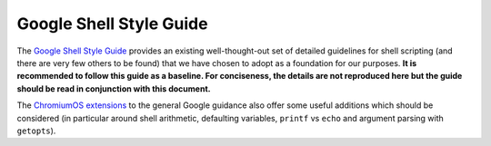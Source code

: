 Google Shell Style Guide
------------------------

The `Google Shell Style
Guide <https://google.github.io/styleguide/shellguide.html>`__ provides
an existing well-thought-out set of detailed guidelines for shell
scripting (and there are very few others to be found) that we have
chosen to adopt as a foundation for our purposes. **It is recommended to
follow this guide as a baseline. For conciseness, the details are not
reproduced here but the guide should be read in conjunction with this
document.**

The `ChromiumOS
extensions <https://chromium.googlesource.com/chromiumos/docs/+/HEAD/styleguide/shell.md>`__
to the general Google guidance also offer some useful additions which
should be considered (in particular around shell arithmetic, defaulting
variables, ``printf`` vs ``echo`` and argument parsing with
``getopts``).
